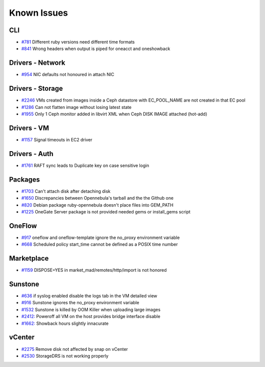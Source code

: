 .. _known_issues:

================================================================================
Known Issues
================================================================================

CLI
================================================================================

* `#781 <https://github.com/OpenNebula/one/issues/781>`_ Different ruby versions need different time formats
* `#841 <https://github.com/OpenNebula/one/issues/841>`_ Wrong headers when output is piped for oneacct and oneshowback

Drivers - Network
================================================================================

* `#954 <https://github.com/OpenNebula/one/issues/954>`_ NIC defaults not honoured in attach NIC

Drivers - Storage
================================================================================

* `#2246 <https://github.com/OpenNebula/one/issues/2246>`_ VMs created from images inside a Ceph datastore with EC_POOL_NAME are not created in that EC pool
* `#1286 <https://github.com/OpenNebula/one/issues/1286>`_ Can not flatten image without losing latest state
* `#1955 <https://github.com/OpenNebula/one/issues/1955>`_ Only 1 Ceph monitor added in libvirt XML when Ceph DISK IMAGE attached (hot-add)

Drivers - VM
================================================================================

* `#1157 <https://github.com/OpenNebula/one/issues/1157>`_ Signal timeouts in EC2 driver

Drivers - Auth
================================================================================

* `#1761 <https://github.com/OpenNebula/one/issues/1761>`_ RAFT sync leads to Duplicate key on case sensitive login

Packages
================================================================================

* `#1703 <https://github.com/OpenNebula/one/issues/1703>`_ Can't attach disk after detaching disk
* `#1650 <https://github.com/OpenNebula/one/issues/1650>`_ Discrepancies between Opennebula's tarball and the the Github one
* `#820 <https://github.com/OpenNebula/one/issues/820>`_ Debian package ruby-opennebula doesn't place files into GEM_PATH
* `#1225 <https://github.com/OpenNebula/one/issues/1225>`_ OneGate Server package is not provided needed gems or install_gems script

OneFlow
================================================================================

* `#917 <https://github.com/OpenNebula/one/issues/917>`_ oneflow and oneflow-template ignore the no_proxy environment variable
* `#668 <https://github.com/OpenNebula/one/issues/668>`_ Scheduled policy start_time cannot be defined as a POSIX time number

Marketplace
================================================================================

* `#1159 <https://github.com/OpenNebula/one/issues/1159>`_ DISPOSE=YES in market_mad/remotes/http/import is not honored

Sunstone
================================================================================

* `#636 <https://github.com/OpenNebula/one/issues/636>`_ if syslog enabled disable the logs tab in the VM detailed view
* `#916 <https://github.com/OpenNebula/one/issues/916>`_ Sunstone ignores the no_proxy environment variable
* `#1532 <https://github.com/OpenNebula/one/issues/1532>`_ Sunstone is killed by OOM Killer when uploading large images
* `#2412: <https://github.com/OpenNebula/one/issues/2412>`_ Poweroff all VM on the host provides bridge interface disable
* `#1662: <https://github.com/OpenNebula/one/issues/1662>`_ Showback hours slightly innacurate

vCenter
================================================================================

* `#2275 <https://github.com/OpenNebula/one/issues/2275>`_ Remove disk not affected by snap on vCenter
* `#2530 <https://github.com/OpenNebula/one/issues/2530>`_ StorageDRS is not working properly

